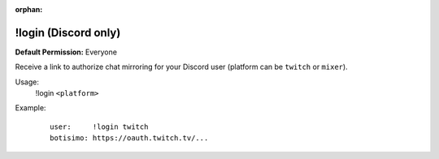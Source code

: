 :orphan:

!login (Discord only)
=====================

**Default Permission:** Everyone

Receive a link to authorize chat mirroring for your Discord user (platform can be ``twitch`` or ``mixer``).

Usage:
    !login ``<platform>``

Example:
    ::

        user:     !login twitch
        botisimo: ​https://oauth.twitch.tv/...
